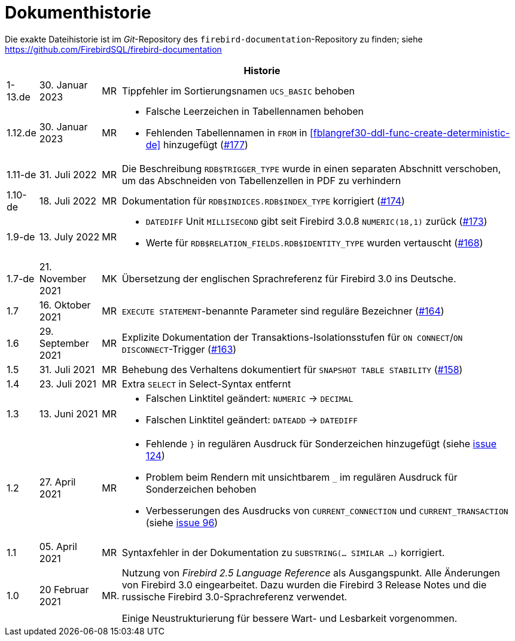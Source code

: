 :sectnums!:

[appendix]
[[fblangref30-dochist-de]]
= Dokumenthistorie

Die exakte Dateihistorie ist im _Git_-Repository des `firebird-documentation`-Repository zu finden; siehe https://github.com/FirebirdSQL/firebird-documentation

[%autowidth, width="100%", cols="4", options="header", frame="none", grid="none", role="revhistory"]
|===
4+|Historie

|1-13.de
|30. Januar 2023
|MR
|Tippfehler im Sortierungsnamen `UCS_BASIC` behoben

|1.12.de
|30. Januar 2023
|MR
a|* Falsche Leerzeichen in Tabellennamen behoben
* Fehlenden Tabellennamen in `FROM` in <<fblangref30-ddl-func-create-deterministic-de>> hinzugefügt (https://github.com/FirebirdSQL/firebird-documentation/issues/177[#177])

|1.11-de
|31. Juli 2022
|MR
|Die Beschreibung `RDB$TRIGGER_TYPE` wurde in einen separaten Abschnitt verschoben, um das Abschneiden von Tabellenzellen in PDF zu verhindern

|1.10-de
|18. Juli 2022
|MR
|Dokumentation für `RDB$INDICES.RDB$INDEX_TYPE` korrigiert (https://github.com/FirebirdSQL/firebird-documentation/issues/174[#174])

|1.9-de
|13. July 2022
|MR
a|* `DATEDIFF` Unit `MILLISECOND` gibt seit Firebird 3.0.8 `NUMERIC(18,1)` zurück (https://github.com/FirebirdSQL/firebird-documentation/issues/173[#173])
* Werte für `RDB$RELATION_FIELDS.RDB$IDENTITY_TYPE` wurden vertauscht (https://github.com/FirebirdSQL/firebird-documentation/issues/168[#168])

|1.7-de
|21. November 2021
|MK
|Übersetzung der englischen Sprachreferenz für Firebird 3.0 ins Deutsche.

|1.7
|16. Oktober 2021
|MR
|`EXECUTE STATEMENT`-benannte Parameter sind reguläre Bezeichner (https://github.com/FirebirdSQL/firebird-documentation/issues/164[#164])

|1.6
|29. September 2021
|MR
|Explizite Dokumentation der Transaktions-Isolationsstufen für `ON CONNECT`/`ON DISCONNECT`-Trigger (https://github.com/FirebirdSQL/firebird-documentation/issues/163[#163])

|1.5
|31. Juli 2021
|MR
|Behebung des Verhaltens dokumentiert für `SNAPSHOT TABLE STABILITY` (https://github.com/FirebirdSQL/firebird-documentation/issues/158[#158])

|1.4
|23. Juli 2021
|MR
|Extra `SELECT` in Select-Syntax entfernt

|1.3
|13. Juni 2021
|MR
a|* Falschen Linktitel geändert: `NUMERIC` -> `DECIMAL`
* Falschen Linktitel geändert: `DATEADD` -> `DATEDIFF`

|1.2
|27. April 2021
|MR
a|* Fehlende `}` in regulären Ausdruck für Sonderzeichen hinzugefügt (siehe https://github.com/FirebirdSQL/firebird-documentation/issues/124[issue 124])
* Problem beim Rendern mit unsichtbarem `_` im regulären Ausdruck für Sonderzeichen behoben
* Verbesserungen des Ausdrucks von `CURRENT_CONNECTION` und `CURRENT_TRANSACTION` (siehe https://github.com/FirebirdSQL/firebird-documentation/issues/96[issue 96])

|1.1
|05. April 2021
|MR
a|Syntaxfehler in der Dokumentation zu `SUBSTRING(... SIMILAR ...)` korrigiert.

|1.0
|20 Februar 2021
|MR.
a|Nutzung von _Firebird 2.5 Language Reference_ als Ausgangspunkt. Alle Änderungen von Firebird 3.0 eingearbeitet. Dazu wurden die Firebird 3 Release Notes und die russische Firebird 3.0-Sprachreferenz verwendet.

Einige Neustrukturierung für bessere Wart- und Lesbarkeit vorgenommen.
|===

:sectnums:
